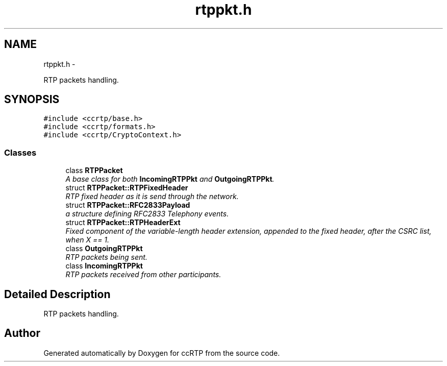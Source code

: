 .TH "rtppkt.h" 3 "21 Sep 2010" "ccRTP" \" -*- nroff -*-
.ad l
.nh
.SH NAME
rtppkt.h \- 
.PP
RTP packets handling.  

.SH SYNOPSIS
.br
.PP
\fC#include <ccrtp/base.h>\fP
.br
\fC#include <ccrtp/formats.h>\fP
.br
\fC#include <ccrtp/CryptoContext.h>\fP
.br

.SS "Classes"

.in +1c
.ti -1c
.RI "class \fBRTPPacket\fP"
.br
.RI "\fIA base class for both \fBIncomingRTPPkt\fP and \fBOutgoingRTPPkt\fP. \fP"
.ti -1c
.RI "struct \fBRTPPacket::RTPFixedHeader\fP"
.br
.RI "\fIRTP fixed header as it is send through the network. \fP"
.ti -1c
.RI "struct \fBRTPPacket::RFC2833Payload\fP"
.br
.RI "\fIa structure defining RFC2833 Telephony events. \fP"
.ti -1c
.RI "struct \fBRTPPacket::RTPHeaderExt\fP"
.br
.RI "\fIFixed component of the variable-length header extension, appended to the fixed header, after the CSRC list, when X == 1. \fP"
.ti -1c
.RI "class \fBOutgoingRTPPkt\fP"
.br
.RI "\fIRTP packets being sent. \fP"
.ti -1c
.RI "class \fBIncomingRTPPkt\fP"
.br
.RI "\fIRTP packets received from other participants. \fP"
.in -1c
.SH "Detailed Description"
.PP 
RTP packets handling. 


.SH "Author"
.PP 
Generated automatically by Doxygen for ccRTP from the source code.
